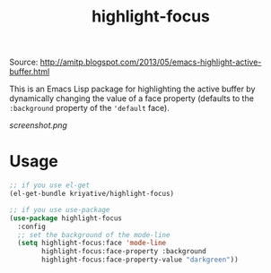 #+title: highlight-focus

Source: http://amitp.blogspot.com/2013/05/emacs-highlight-active-buffer.html

This is an Emacs Lisp package for highlighting the active buffer by dynamically changing the value of a face property (defaults to the =:background= property of the ='default= face).

[[screenshot.png]]

* Usage
#+BEGIN_SRC emacs-lisp
  ;; if you use el-get
  (el-get-bundle kriyative/highlight-focus)

  ;; if you use use-package
  (use-package highlight-focus
    :config
    ;; set the background of the mode-line
    (setq highlight-focus:face 'mode-line
          highlight-focus:face-property :background
          highlight-focus:face-property-value "darkgreen"))
#+END_SRC
